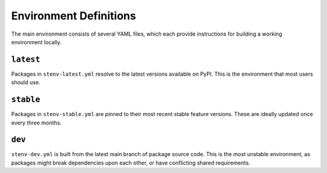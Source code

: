 Environment Definitions
#######################

The main environment consists of several YAML files, which each provide instructions for building a working environment locally.

``latest``
==========

Packages in ``stenv-latest.yml`` resolve to the latest versions available on PyPI.
This is the environment that most users should use.

``stable``
==========

Packages in ``stenv-stable.yml`` are pinned to their most recent stable feature versions.
These are ideally updated once every three months.

``dev``
=======

``stenv-dev.yml`` is built from the latest main branch of package source code.
This is the most unstable environment, as packages might break dependencies upon each other, or have conflicting shared requirements.
